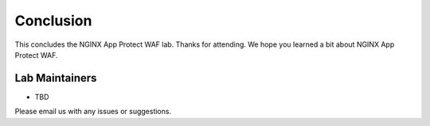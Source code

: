 Conclusion
----------

This concludes the NGINX App Protect WAF lab. Thanks for attending. We hope you learned a bit about NGINX App Protect WAF.

Lab Maintainers
^^^^^^^^^^^^^^^

- TBD

Please email us with any issues or suggestions.

